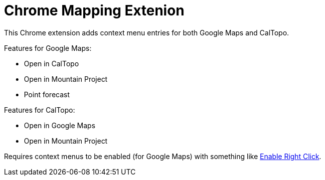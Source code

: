 # Chrome Mapping Extenion

This Chrome extension adds context menu entries for both Google Maps and CalTopo.

Features for Google Maps:

* Open in CalTopo
* Open in Mountain Project
* Point forecast

Features for CalTopo:

* Open in Google Maps
* Open in Mountain Project

Requires context menus to be enabled (for Google Maps) with something like link:https://chrome.google.com/webstore/detail/enable-right-click/bofdamlbkfkjnecfjbhpncokfalmmbii[Enable Right Click].
